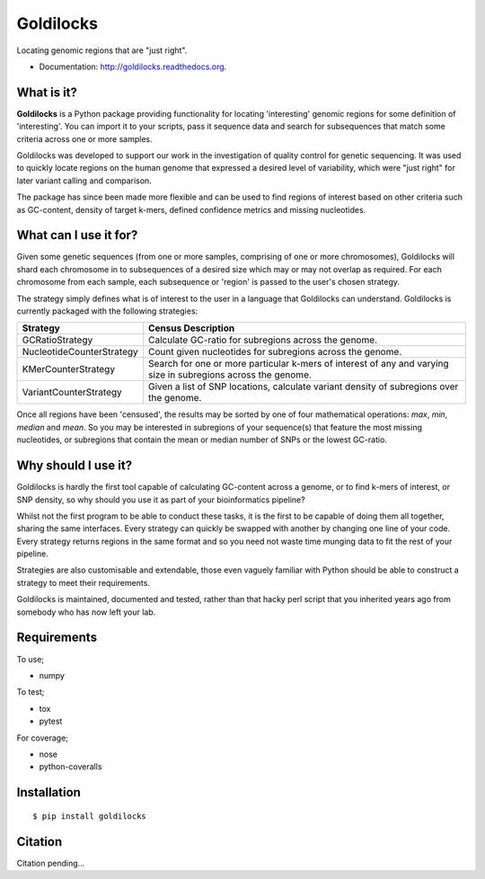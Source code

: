 ==========
Goldilocks
==========

.. image:: https://badge.fury.io/py/goldilocks.png
    :target: http://badge.fury.io/py/goldilocks

.. image:: https://travis-ci.org/SamStudio8/goldilocks.png?branch=master
        :target: https://travis-ci.org/SamStudio8/goldilocks

.. image:: https://coveralls.io/repos/SamStudio8/goldilocks/badge.png?branch=master
        :target: https://coveralls.io/r/SamStudio8/goldilocks

Locating genomic regions that are "just right".

* Documentation: http://goldilocks.readthedocs.org.


What is it?
-----------

**Goldilocks** is a Python package providing functionality for locating 'interesting'
genomic regions for some definition of 'interesting'. You can import it to your
scripts, pass it sequence data and search for subsequences that match some criteria
across one or more samples.

Goldilocks was developed to support our work in the investigation of quality
control for genetic sequencing. It was used to quickly locate
regions on the human genome that expressed a desired level of variability,
which were "just right" for later variant calling and comparison.

The package has since been made more flexible and can be used to find regions
of interest based on other criteria such as GC-content, density of target k-mers,
defined confidence metrics and missing nucleotides.


What can I use it for?
----------------------

Given some genetic sequences (from one or more samples, comprising of one or more
chromosomes), Goldilocks will shard each chromosome in to subsequences of a
desired size which may or may not overlap as required. For each chromosome from
each sample, each subsequence or 'region' is passed to the user's chosen strategy.

The strategy simply defines what is of interest to the user in a language that
Goldilocks can understand. Goldilocks is currently packaged with the following
strategies:

==========================      ==================
Strategy                        Census Description
==========================      ==================
GCRatioStrategy                 Calculate GC-ratio for subregions across the
                                genome.
NucleotideCounterStrategy       Count given nucleotides for subregions across
                                the genome.
KMerCounterStrategy             Search for one or more particular k-mers of
                                interest of any and varying size in subregions
                                across the genome.
VariantCounterStrategy          Given a list of SNP locations, calculate
                                variant density of subregions over the genome.
==========================      ==================

Once all regions have been 'censused', the results may be sorted by one of four
mathematical operations: `max`, `min`, `median` and `mean`. So you may be interested
in subregions of your sequence(s) that feature the most missing nucleotides, or
subregions that contain the mean or median number of SNPs or the lowest GC-ratio.


Why should I use it?
--------------------

Goldilocks is hardly the first tool capable of calculating GC-content across a
genome, or to find k-mers of interest, or SNP density, so why should you use it
as part of your bioinformatics pipeline?

Whilst not the first program to be able to conduct these tasks, it is the first
to be capable of doing them all together, sharing the same interfaces. Every strategy
can quickly be swapped with another by changing one line of your code. Every strategy
returns regions in the same format and so you need not waste time munging data to
fit the rest of your pipeline.

Strategies are also customisable and extendable, those even vaguely familiar with
Python should be able to construct a strategy to meet their requirements.

Goldilocks is maintained, documented and tested, rather than that hacky perl
script that you inherited years ago from somebody who has now left your lab.


Requirements
------------
To use;

* numpy

To test;

* tox
* pytest

For coverage;

* nose
* python-coveralls

Installation
------------

::

    $ pip install goldilocks


Citation
--------

Citation pending...
